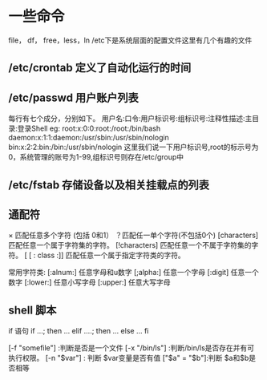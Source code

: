 
*  一些命令
    file， df， free，less，ln
  /etc下是系统层面的配置文件这里有几个有趣的文件
** /etc/crontab 定义了自动化运行的时间
** /etc/passwd 用户账户列表
   每行有七个成分，分别如下。
   用户名:口令:用户标识号:组标识号:注释性描述:主目录:登录Shell
   eg:
   root:x:0:0:root:/root:/bin/bash
   daemon:x:1:1:daemon:/usr/sbin:/usr/sbin/nologin
   bin:x:2:2:bin:/bin:/usr/sbin/nologin
   这里我们说一下用户标识号,root的标示号为0，系统管理的账号为1-99,组标识号则存在/etc/group中

** /etc/fstab 存储设备以及相关挂载点的列表
** 通配符
    × 匹配任意多个字符 (包括 0和1）
   ？匹配任一单个字符(不包括0个)
    [characters]  匹配任意一个属于字符集的字符。
    [!characters] 匹配任意一个不属于字符集的字符。
    [ [ : class :]] 匹配任意一个属于指定字符类的字符。
 
    常用字符类:
    [:alnum:]  任意字母和u数字
    [;alpha:]  任意一个字母
    [:digit]  任意一个数字
    [:lower:]  任意小写字母
    [:upper:]  任意大写字母
** shell 脚本
   if 语句
   if ...; then
   ...
   elif ....; then
   ...
   else
   ...
   fi

   [-f "somefile"] :判断是否是一个文件
   [-x "/bin/ls"] :判断/bin/ls是否存在并有可执行权限。
   [-n "$var"] : 判断 $var变量是否有值
   ["$a" = "$b"]:判断 $a和$b是否相等
   

